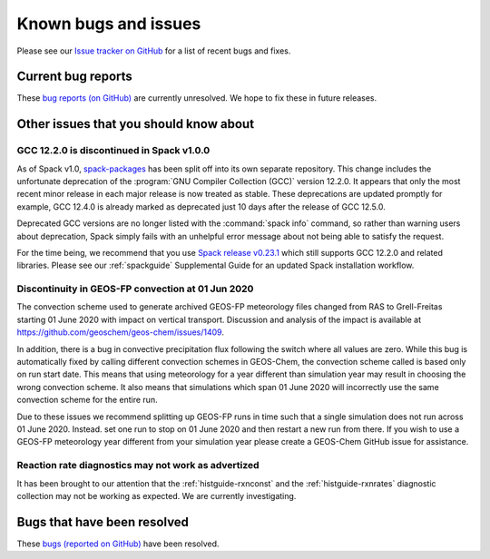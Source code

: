 .. _gc-known-bugs:

#####################
Known bugs and issues
#####################

Please see our `Issue tracker on GitHub
<https://github.com/geoschem/geos-chem/issues>`_ for a list of recent
bugs and fixes.

===================
Current bug reports
===================

These `bug reports (on GitHub)
<https://github.com/geoschem/geos-chem/issues?q=is%3Aissue+is%3Aopen+label%3A%22category%3A+Bug%22>`_
are currently unresolved. We hope to fix these in future releases.

=======================================
Other issues that you should know about
=======================================

.. _gc-known-bugs-gcc12:

GCC 12.2.0 is discontinued in Spack v1.0.0
------------------------------------------

As of Spack v1.0, `spack-packages <https://packages.spack.io/>`_ has
been split off into its own separate repository. This change includes
the unfortunate deprecation of the :program:`GNU Compiler Collection
(GCC)` version 12.2.0. It appears that only the most recent minor
release in each major release is now treated as stable. These
deprecations are updated promptly for example, GCC 12.4.0 is already
marked as deprecated just 10 days after the release of GCC 12.5.0.

Deprecated GCC versions are no longer listed with the :command:`spack
info` command, so rather than warning users about deprecation, Spack
simply fails with an unhelpful error message about not being able to
satisfy the request.

For the time being, we recommend that you use `Spack release v0.23.1
<https://github.com/spack/spack/releases/tag/v0.23.1>`_ which still
supports GCC 12.2.0 and related libraries.  Please see our
:ref:`spackguide` Supplemental Guide for an updated Spack
installation workflow.

Discontinuity in GEOS-FP convection at 01 Jun 2020
--------------------------------------------------

The convection scheme used to generate archived GEOS-FP meteorology
files changed from RAS to Grell-Freitas starting 01 June 2020 with
impact on vertical transport. Discussion and analysis of the impact is
available at https://github.com/geoschem/geos-chem/issues/1409.

In addition, there is a bug in convective precipitation flux following
the switch where all values are zero. While this bug is automatically
fixed by calling different convection schemes in GEOS-Chem, the
convection scheme called is based only on run start date. This means
that using meteorology for a year different than simulation year may
result in choosing the wrong convection scheme. It also means that
simulations which span 01 June 2020 will incorrectly use the same
convection scheme for the entire run.

Due to these issues we recommend splitting up GEOS-FP runs in time
such that a single simulation does not run across 01 June 2020.
Instead. set one run to stop on 01 June 2020 and then restart a new
run from there. If you wish to use a GEOS-FP meteorology year
different from your simulation year please create a GEOS-Chem GitHub
issue for assistance.

Reaction rate diagnostics may not work as advertized
----------------------------------------------------

It has been brought to our attention that the
:ref:`histguide-rxnconst` and the :ref:`histguide-rxnrates`
diagnostic collection may not be working as expected.  We are
currently investigating.

============================
Bugs that have been resolved
============================

These `bugs (reported on GitHub) <https://github.com/geoschem/geos-chem/issues?q=+label%3A%22category%3A+Bug+Fix%22+>`_ have been resolved.

